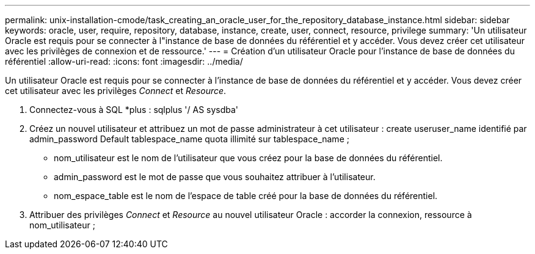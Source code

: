 ---
permalink: unix-installation-cmode/task_creating_an_oracle_user_for_the_repository_database_instance.html 
sidebar: sidebar 
keywords: oracle, user, require, repository, database, instance, create, user, connect, resource, privilege 
summary: 'Un utilisateur Oracle est requis pour se connecter à l"instance de base de données du référentiel et y accéder. Vous devez créer cet utilisateur avec les privilèges de connexion et de ressource.' 
---
= Création d'un utilisateur Oracle pour l'instance de base de données du référentiel
:allow-uri-read: 
:icons: font
:imagesdir: ../media/


[role="lead"]
Un utilisateur Oracle est requis pour se connecter à l'instance de base de données du référentiel et y accéder. Vous devez créer cet utilisateur avec les privilèges _Connect_ et _Resource_.

. Connectez-vous à SQL *plus : sqlplus '/ AS sysdba'
. Créez un nouvel utilisateur et attribuez un mot de passe administrateur à cet utilisateur : create useruser_name identifié par admin_password Default tablespace_name quota illimité sur tablespace_name ;
+
** nom_utilisateur est le nom de l'utilisateur que vous créez pour la base de données du référentiel.
** admin_password est le mot de passe que vous souhaitez attribuer à l'utilisateur.
** nom_espace_table est le nom de l'espace de table créé pour la base de données du référentiel.


. Attribuer des privilèges _Connect_ et _Resource_ au nouvel utilisateur Oracle : accorder la connexion, ressource à nom_utilisateur ;

